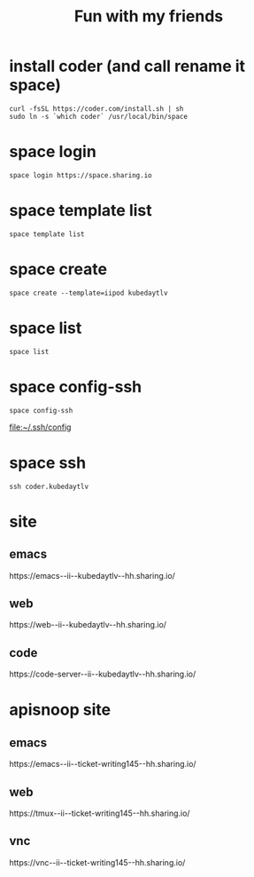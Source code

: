 #+TITLE: Fun with my friends
* install coder (and call rename it space)
#+begin_src tmux :session ":install"
curl -fsSL https://coder.com/install.sh | sh
sudo ln -s `which coder` /usr/local/bin/space
#+end_src
* space login
#+begin_src tmux :session ":install"
space login https://space.sharing.io
#+end_src
* space template list
#+begin_src tmux :session ":login"
space template list
#+end_src
* space create
#+begin_src tmux :session ":create"
space create --template=iipod kubedaytlv
#+end_src
* space list
#+begin_src tmux :session ":create"
space list
#+end_src
* space config-ssh
#+begin_src tmux :session ":create"
space config-ssh
#+end_src
file:~/.ssh/config
* space ssh
#+begin_src tmux :session ":create"
ssh coder.kubedaytlv
#+end_src
* site
** emacs
#+begin_src shell :wrap "html" :exports results
SPACE_USER=hh
SPACE_NAME=kubedaytlv
echo "https://emacs--ii--$SPACE_NAME--$SPACE_USER.sharing.io/"
#+end_src

#+RESULTS:
#+begin_html
https://emacs--ii--kubedaytlv--hh.sharing.io/
#+end_html

** web
#+begin_src shell :wrap "html" :exports results
SPACE_USER=hh
SPACE_NAME=kubedaytlv
echo "https://web--ii--$SPACE_NAME--$SPACE_USER.sharing.io/"
#+end_src

#+RESULTS:
#+begin_html
https://web--ii--kubedaytlv--hh.sharing.io/
#+end_html

** code
#+begin_src shell :wrap "html" :exports results
SPACE_USER=hh
SPACE_NAME=kubedaytlv
echo "https://code-server--ii--$SPACE_NAME--$SPACE_USER.sharing.io/"
#+end_src

#+RESULTS:
#+begin_html
https://code-server--ii--kubedaytlv--hh.sharing.io/
#+end_html
* apisnoop site
** emacs
#+begin_src shell :wrap "html" :exports results
SPACE_USER=hh
SPACE_NAME=ticket-writing145
echo "https://emacs--ii--$SPACE_NAME--$SPACE_USER.sharing.io/"
#+end_src

#+RESULTS:
#+begin_html
https://emacs--ii--ticket-writing145--hh.sharing.io/
#+end_html

** web
#+begin_src shell :wrap "html" :exports results
SPACE_USER=hh
SPACE_NAME=ticket-writing145
echo "https://tmux--ii--$SPACE_NAME--$SPACE_USER.sharing.io/"
#+end_src

#+RESULTS:
#+begin_html
https://tmux--ii--ticket-writing145--hh.sharing.io/
#+end_html

** vnc
#+begin_src shell :wrap "html" :exports results
SPACE_USER=hh
SPACE_NAME=ticket-writing145
echo "https://vnc--ii--$SPACE_NAME--$SPACE_USER.sharing.io/"
#+end_src

#+RESULTS:
#+begin_html
https://vnc--ii--ticket-writing145--hh.sharing.io/
#+end_html
